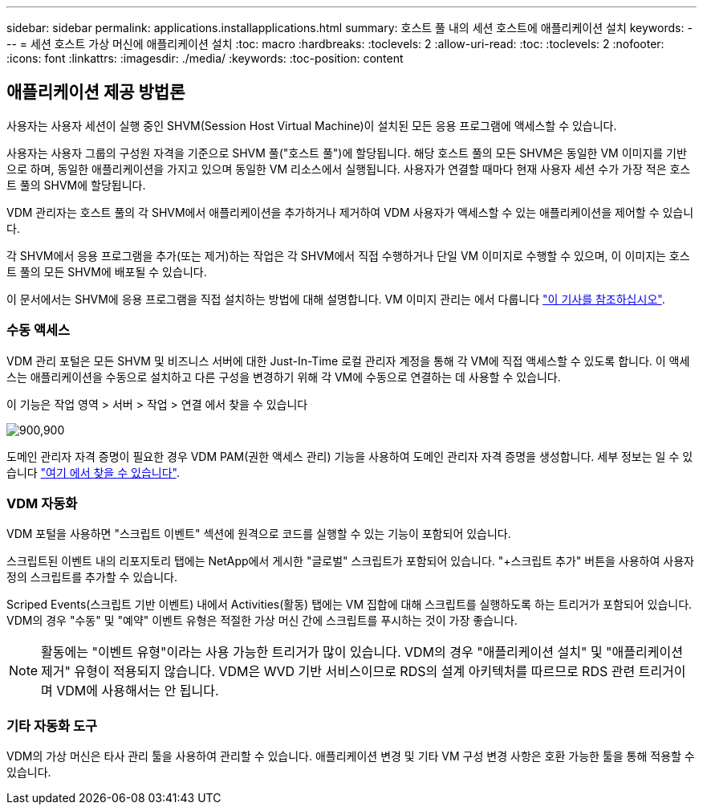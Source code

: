 ---
sidebar: sidebar 
permalink: applications.installapplications.html 
summary: 호스트 풀 내의 세션 호스트에 애플리케이션 설치 
keywords:  
---
= 세션 호스트 가상 머신에 애플리케이션 설치
:toc: macro
:hardbreaks:
:toclevels: 2
:allow-uri-read: 
:toc: 
:toclevels: 2
:nofooter: 
:icons: font
:linkattrs: 
:imagesdir: ./media/
:keywords: 
:toc-position: content




== 애플리케이션 제공 방법론

사용자는 사용자 세션이 실행 중인 SHVM(Session Host Virtual Machine)이 설치된 모든 응용 프로그램에 액세스할 수 있습니다.

사용자는 사용자 그룹의 구성원 자격을 기준으로 SHVM 풀("호스트 풀")에 할당됩니다. 해당 호스트 풀의 모든 SHVM은 동일한 VM 이미지를 기반으로 하며, 동일한 애플리케이션을 가지고 있으며 동일한 VM 리소스에서 실행됩니다. 사용자가 연결할 때마다 현재 사용자 세션 수가 가장 적은 호스트 풀의 SHVM에 할당됩니다.

VDM 관리자는 호스트 풀의 각 SHVM에서 애플리케이션을 추가하거나 제거하여 VDM 사용자가 액세스할 수 있는 애플리케이션을 제어할 수 있습니다.

각 SHVM에서 응용 프로그램을 추가(또는 제거)하는 작업은 각 SHVM에서 직접 수행하거나 단일 VM 이미지로 수행할 수 있으며, 이 이미지는 호스트 풀의 모든 SHVM에 배포될 수 있습니다.

이 문서에서는 SHVM에 응용 프로그램을 직접 설치하는 방법에 대해 설명합니다. VM 이미지 관리는 에서 다룹니다 link:images.updateimages.html["이 기사를 참조하십시오"].



=== 수동 액세스

VDM 관리 포털은 모든 SHVM 및 비즈니스 서버에 대한 Just-In-Time 로컬 관리자 계정을 통해 각 VM에 직접 액세스할 수 있도록 합니다. 이 액세스는 애플리케이션을 수동으로 설치하고 다른 구성을 변경하기 위해 각 VM에 수동으로 연결하는 데 사용할 수 있습니다.

이 기능은 작업 영역 > 서버 > 작업 > 연결 에서 찾을 수 있습니다

[role="thumb"]
image:applications.installapplications-171af.png["900,900"]

도메인 관리자 자격 증명이 필요한 경우 VDM PAM(권한 액세스 관리) 기능을 사용하여 도메인 관리자 자격 증명을 생성합니다. 세부 정보는 일 수 있습니다 link:administration.pam.html["여기 에서 찾을 수 있습니다"].



=== VDM 자동화

VDM 포털을 사용하면 "스크립트 이벤트" 섹션에 원격으로 코드를 실행할 수 있는 기능이 포함되어 있습니다.

스크립트된 이벤트 내의 리포지토리 탭에는 NetApp에서 게시한 "글로벌" 스크립트가 포함되어 있습니다. "+스크립트 추가" 버튼을 사용하여 사용자 정의 스크립트를 추가할 수 있습니다.

Scriped Events(스크립트 기반 이벤트) 내에서 Activities(활동) 탭에는 VM 집합에 대해 스크립트를 실행하도록 하는 트리거가 포함되어 있습니다. VDM의 경우 "수동" 및 "예약" 이벤트 유형은 적절한 가상 머신 간에 스크립트를 푸시하는 것이 가장 좋습니다.


NOTE: 활동에는 "이벤트 유형"이라는 사용 가능한 트리거가 많이 있습니다. VDM의 경우 "애플리케이션 설치" 및 "애플리케이션 제거" 유형이 적용되지 않습니다. VDM은 WVD 기반 서비스이므로 RDS의 설계 아키텍처를 따르므로 RDS 관련 트리거이며 VDM에 사용해서는 안 됩니다.



=== 기타 자동화 도구

VDM의 가상 머신은 타사 관리 툴을 사용하여 관리할 수 있습니다. 애플리케이션 변경 및 기타 VM 구성 변경 사항은 호환 가능한 툴을 통해 적용할 수 있습니다.
